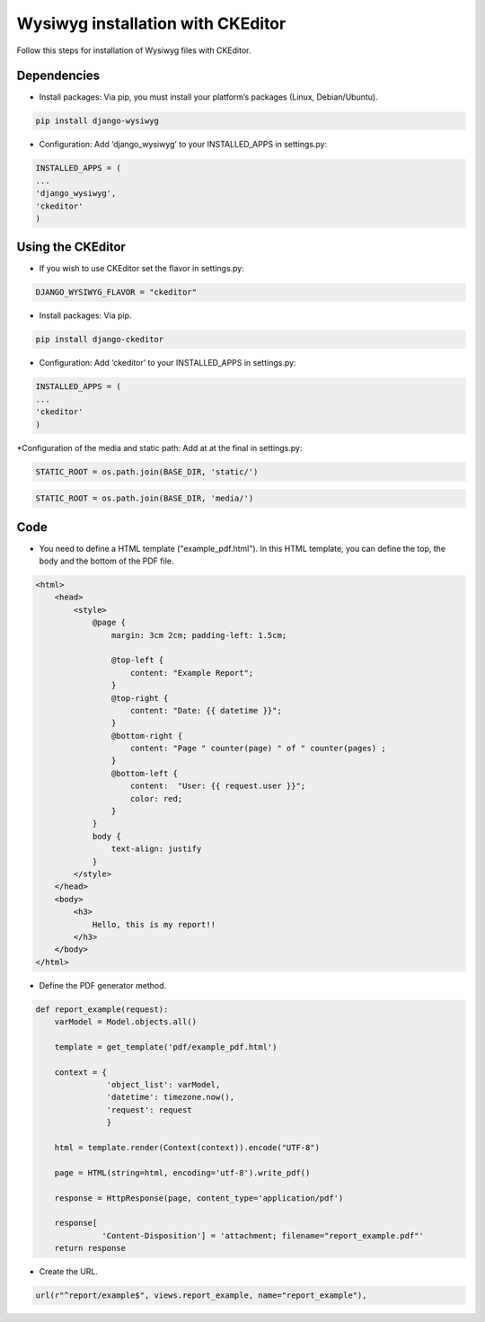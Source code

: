 Wysiwyg installation with CKEditor
##############################

Follow this steps for installation of Wysiwyg files with CKEditor.

Dependencies
============

* Install packages: Via pip, you must install your platform’s packages (Linux, Debian/Ubuntu).

.. code-block:: bash

     pip install django-wysiwyg


* Configuration: Add ‘django_wysiwyg’ to your INSTALLED_APPS in settings.py:

.. code-block:: bash

    INSTALLED_APPS = (
    ...
    'django_wysiwyg',
    'ckeditor'
    )

Using the CKEditor
====

* If you wish to use CKEditor set the flavor in settings.py:

.. code-block:: bash

    DJANGO_WYSIWYG_FLAVOR = "ckeditor"

* Install packages: Via pip.

.. code-block:: bash

     pip install django-ckeditor

* Configuration: Add ‘ckeditor’ to your INSTALLED_APPS in settings.py:

.. code-block:: bash

    INSTALLED_APPS = (
    ...
    'ckeditor'
    )

*Configuration of the media and static path: Add at at the final in settings.py:

.. code-block:: bash

   STATIC_ROOT = os.path.join(BASE_DIR, 'static/')

.. code-block:: bash

   STATIC_ROOT = os.path.join(BASE_DIR, 'media/')


Code
====

* You need to define a HTML template ("example_pdf.html"). In this HTML template, you can define the top, the body and the bottom of the PDF file.

.. code-block:: bash

    <html>
        <head>
            <style>
                @page {
                    margin: 3cm 2cm; padding-left: 1.5cm;

                    @top-left {
                        content: "Example Report";
                    }
                    @top-right {
                        content: "Date: {{ datetime }}";
                    }
                    @bottom-right {
                        content: "Page " counter(page) " of " counter(pages) ;
                    }
                    @bottom-left {
                        content:  "User: {{ request.user }}";
                        color: red;
                    }
                }
                body {
                    text-align: justify
                }
            </style>
        </head>
        <body>
            <h3>
                Hello, this is my report!!
            </h3>
        </body>
    </html>

* Define the PDF generator method.

.. code-block:: python

    def report_example(request):
        varModel = Model.objects.all()

        template = get_template('pdf/example_pdf.html')

        context = {
                   'object_list': varModel,
                   'datetime': timezone.now(),
                   'request': request
                   }

        html = template.render(Context(context)).encode("UTF-8")

        page = HTML(string=html, encoding='utf-8').write_pdf()

        response = HttpResponse(page, content_type='application/pdf')

        response[
                  'Content-Disposition'] = 'attachment; filename="report_example.pdf"'
        return response

* Create the URL.

.. code-block:: python

    url(r"^report/example$", views.report_example, name="report_example"),
